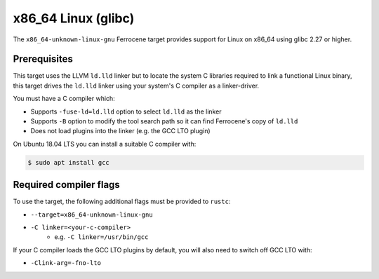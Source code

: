 .. SPDX-License-Identifier: MIT OR Apache-2.0
   SPDX-FileCopyrightText: The Ferrocene Developers

.. _x86_64-unknown-linux-gnu:

x86_64 Linux (glibc)
====================

The ``x86_64-unknown-linux-gnu`` Ferrocene target provides support for Linux on
x86_64 using glibc 2.27 or higher.

Prerequisites
-------------

This target uses the LLVM ``ld.lld`` linker but to locate the system C libraries
required to link a functional Linux binary, this target drives the ``ld.lld``
linker using your system's C compiler as a linker-driver.

You must have a C compiler which:

* Supports ``-fuse-ld=ld.lld`` option to select ``ld.lld`` as the linker
* Supports ``-B`` option to modify the tool search path so it can find Ferrocene's
  copy of ``ld.lld``
* Does not load plugins into the linker (e.g. the GCC LTO plugin)

On Ubuntu 18.04 LTS you can install a suitable C compiler with:

.. code-block::

   $ sudo apt install gcc

Required compiler flags
-----------------------

To use the target, the following additional flags must be provided to
``rustc``:

* ``--target=x86_64-unknown-linux-gnu``
* ``-C linker=<your-c-compiler>``
   * e.g. ``-C linker=/usr/bin/gcc``

If your C compiler loads the GCC LTO plugins by default, you will also need to
switch off GCC LTO with:

* ``-Clink-arg=-fno-lto``
